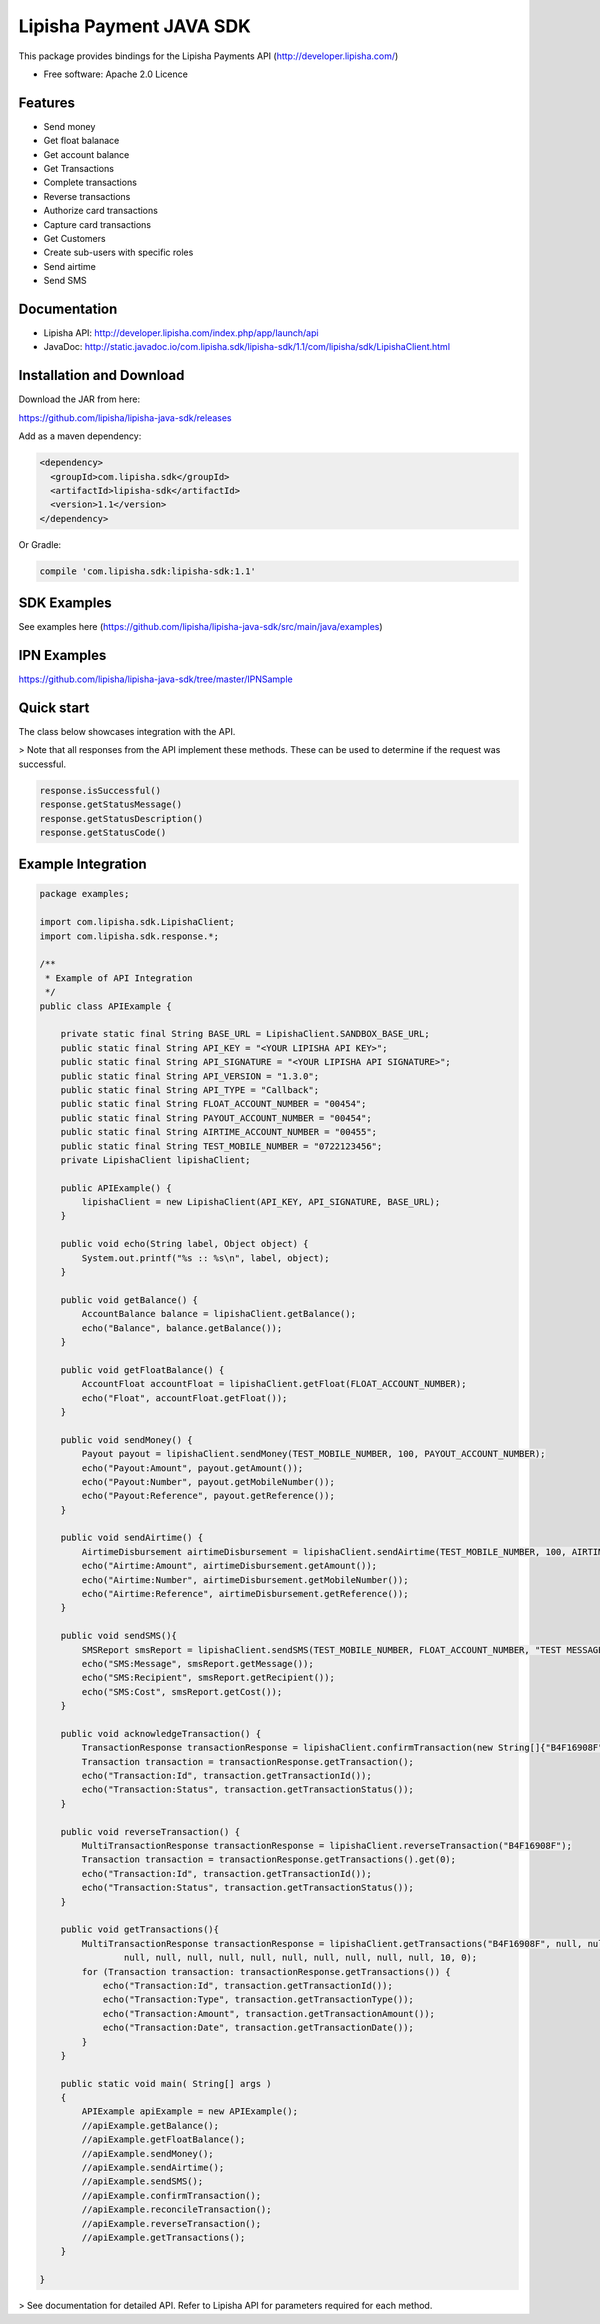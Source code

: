 ===============================
Lipisha Payment JAVA SDK
===============================


This package provides bindings for the Lipisha Payments API (http://developer.lipisha.com/)

* Free software: Apache 2.0 Licence

Features
--------

- Send money
- Get float balanace
- Get account balance
- Get Transactions
- Complete transactions
- Reverse transactions
- Authorize card transactions
- Capture card transactions
- Get Customers
- Create sub-users with specific roles
- Send airtime
- Send SMS

Documentation
--------------

- Lipisha API: http://developer.lipisha.com/index.php/app/launch/api
- JavaDoc: http://static.javadoc.io/com.lipisha.sdk/lipisha-sdk/1.1/com/lipisha/sdk/LipishaClient.html

Installation and Download
-------------------------

Download the JAR from here:

https://github.com/lipisha/lipisha-java-sdk/releases

Add as a maven dependency:

.. code-block:: xml

    <dependency>
      <groupId>com.lipisha.sdk</groupId>
      <artifactId>lipisha-sdk</artifactId>
      <version>1.1</version>
    </dependency>

Or Gradle:

.. code-block:: groovy

    compile 'com.lipisha.sdk:lipisha-sdk:1.1'


SDK Examples
------------

See examples here (https://github.com/lipisha/lipisha-java-sdk/src/main/java/examples)

IPN Examples
-------------

https://github.com/lipisha/lipisha-java-sdk/tree/master/IPNSample

Quick start
-----------

The class below showcases integration with the API.


> Note that all responses from the API implement these methods.
These can be used to determine if the request was successful.

.. code-block:: java

    response.isSuccessful()
    response.getStatusMessage()
    response.getStatusDescription()
    response.getStatusCode()

Example Integration
-------------------

.. code-block:: java


    package examples;

    import com.lipisha.sdk.LipishaClient;
    import com.lipisha.sdk.response.*;

    /**
     * Example of API Integration
     */
    public class APIExample {

        private static final String BASE_URL = LipishaClient.SANDBOX_BASE_URL;
        public static final String API_KEY = "<YOUR LIPISHA API KEY>";
        public static final String API_SIGNATURE = "<YOUR LIPISHA API SIGNATURE>";
        public static final String API_VERSION = "1.3.0";
        public static final String API_TYPE = "Callback";
        public static final String FLOAT_ACCOUNT_NUMBER = "00454";
        public static final String PAYOUT_ACCOUNT_NUMBER = "00454";
        public static final String AIRTIME_ACCOUNT_NUMBER = "00455";
        public static final String TEST_MOBILE_NUMBER = "0722123456";
        private LipishaClient lipishaClient;

        public APIExample() {
            lipishaClient = new LipishaClient(API_KEY, API_SIGNATURE, BASE_URL);
        }

        public void echo(String label, Object object) {
            System.out.printf("%s :: %s\n", label, object);
        }

        public void getBalance() {
            AccountBalance balance = lipishaClient.getBalance();
            echo("Balance", balance.getBalance());
        }

        public void getFloatBalance() {
            AccountFloat accountFloat = lipishaClient.getFloat(FLOAT_ACCOUNT_NUMBER);
            echo("Float", accountFloat.getFloat());
        }

        public void sendMoney() {
            Payout payout = lipishaClient.sendMoney(TEST_MOBILE_NUMBER, 100, PAYOUT_ACCOUNT_NUMBER);
            echo("Payout:Amount", payout.getAmount());
            echo("Payout:Number", payout.getMobileNumber());
            echo("Payout:Reference", payout.getReference());
        }

        public void sendAirtime() {
            AirtimeDisbursement airtimeDisbursement = lipishaClient.sendAirtime(TEST_MOBILE_NUMBER, 100, AIRTIME_ACCOUNT_NUMBER, "SAF");
            echo("Airtime:Amount", airtimeDisbursement.getAmount());
            echo("Airtime:Number", airtimeDisbursement.getMobileNumber());
            echo("Airtime:Reference", airtimeDisbursement.getReference());
        }

        public void sendSMS(){
            SMSReport smsReport = lipishaClient.sendSMS(TEST_MOBILE_NUMBER, FLOAT_ACCOUNT_NUMBER, "TEST MESSAGE");
            echo("SMS:Message", smsReport.getMessage());
            echo("SMS:Recipient", smsReport.getRecipient());
            echo("SMS:Cost", smsReport.getCost());
        }

        public void acknowledgeTransaction() {
            TransactionResponse transactionResponse = lipishaClient.confirmTransaction(new String[]{"B4F16908F"});
            Transaction transaction = transactionResponse.getTransaction();
            echo("Transaction:Id", transaction.getTransactionId());
            echo("Transaction:Status", transaction.getTransactionStatus());
        }

        public void reverseTransaction() {
            MultiTransactionResponse transactionResponse = lipishaClient.reverseTransaction("B4F16908F");
            Transaction transaction = transactionResponse.getTransactions().get(0);
            echo("Transaction:Id", transaction.getTransactionId());
            echo("Transaction:Status", transaction.getTransactionStatus());
        }

        public void getTransactions(){
            MultiTransactionResponse transactionResponse = lipishaClient.getTransactions("B4F16908F", null, null, null,
                    null, null, null, null, null, null, null, null, null, null, 10, 0);
            for (Transaction transaction: transactionResponse.getTransactions()) {
                echo("Transaction:Id", transaction.getTransactionId());
                echo("Transaction:Type", transaction.getTransactionType());
                echo("Transaction:Amount", transaction.getTransactionAmount());
                echo("Transaction:Date", transaction.getTransactionDate());
            }
        }

        public static void main( String[] args )
        {
            APIExample apiExample = new APIExample();
            //apiExample.getBalance();
            //apiExample.getFloatBalance();
            //apiExample.sendMoney();
            //apiExample.sendAirtime();
            //apiExample.sendSMS();
            //apiExample.confirmTransaction();
            //apiExample.reconcileTransaction();
            //apiExample.reverseTransaction();
            //apiExample.getTransactions();
        }

    }

..
> See documentation for detailed API. Refer to Lipisha API for parameters required for each method.
